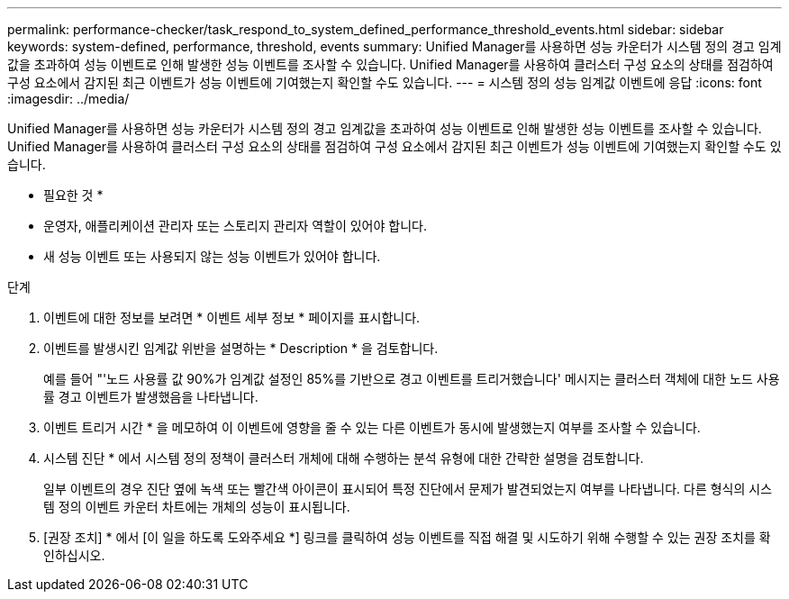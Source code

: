 ---
permalink: performance-checker/task_respond_to_system_defined_performance_threshold_events.html 
sidebar: sidebar 
keywords: system-defined, performance, threshold, events 
summary: Unified Manager를 사용하면 성능 카운터가 시스템 정의 경고 임계값을 초과하여 성능 이벤트로 인해 발생한 성능 이벤트를 조사할 수 있습니다. Unified Manager를 사용하여 클러스터 구성 요소의 상태를 점검하여 구성 요소에서 감지된 최근 이벤트가 성능 이벤트에 기여했는지 확인할 수도 있습니다. 
---
= 시스템 정의 성능 임계값 이벤트에 응답
:icons: font
:imagesdir: ../media/


[role="lead"]
Unified Manager를 사용하면 성능 카운터가 시스템 정의 경고 임계값을 초과하여 성능 이벤트로 인해 발생한 성능 이벤트를 조사할 수 있습니다. Unified Manager를 사용하여 클러스터 구성 요소의 상태를 점검하여 구성 요소에서 감지된 최근 이벤트가 성능 이벤트에 기여했는지 확인할 수도 있습니다.

* 필요한 것 *

* 운영자, 애플리케이션 관리자 또는 스토리지 관리자 역할이 있어야 합니다.
* 새 성능 이벤트 또는 사용되지 않는 성능 이벤트가 있어야 합니다.


.단계
. 이벤트에 대한 정보를 보려면 * 이벤트 세부 정보 * 페이지를 표시합니다.
. 이벤트를 발생시킨 임계값 위반을 설명하는 * Description * 을 검토합니다.
+
예를 들어 "'노드 사용률 값 90%가 임계값 설정인 85%를 기반으로 경고 이벤트를 트리거했습니다' 메시지는 클러스터 객체에 대한 노드 사용률 경고 이벤트가 발생했음을 나타냅니다.

. 이벤트 트리거 시간 * 을 메모하여 이 이벤트에 영향을 줄 수 있는 다른 이벤트가 동시에 발생했는지 여부를 조사할 수 있습니다.
. 시스템 진단 * 에서 시스템 정의 정책이 클러스터 개체에 대해 수행하는 분석 유형에 대한 간략한 설명을 검토합니다.
+
일부 이벤트의 경우 진단 옆에 녹색 또는 빨간색 아이콘이 표시되어 특정 진단에서 문제가 발견되었는지 여부를 나타냅니다. 다른 형식의 시스템 정의 이벤트 카운터 차트에는 개체의 성능이 표시됩니다.

. [권장 조치] * 에서 [이 일을 하도록 도와주세요 *] 링크를 클릭하여 성능 이벤트를 직접 해결 및 시도하기 위해 수행할 수 있는 권장 조치를 확인하십시오.


